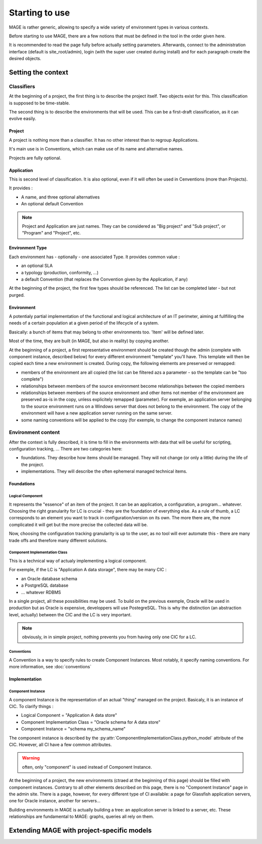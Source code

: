 ﻿Starting to use
######################

.. py:module:: ref.models

MAGE is rather generic, allowing to specify a wide variety of environment types in various contexts.

Before starting to use MAGE, there are a few notions that must be defined in the tool in the order given here.

It is recommended to read the page fully before actually setting parameters. Afterwards, connect to the administration interface (default is site_root/admin), login (with the super user created during install) and for each paragraph create the desired objects.

Setting the context
******************************

Classifiers
=====================

At the beginning of a project, the first thing is to describe the project itself. Two objects exist for this. This classification is supposed to be time-stable.

The second thing is to describe the environments that will be used. This can be a first-draft classification, as it can evolve easily.

Project
---------------------

A project is nothing more than a classifier. It has no other interest than to regroup Applications.

It's main use is in Conventions, which can make use of its name and alternative names.

Projects are fully optional.

Application
---------------------

This is second level of classification. It is also optional, even if it will often be used in Cenventions (more than Projects).

It provides :

* A name, and three optional alternatives
* An optional default Convention

.. note:: Project and Application are just names. They can be considered as "Big project" and "Sub project", or "Program" and "Project", etc.

Environment Type
---------------------

Each environment has - optionally - one associated Type. It provides common value :

* an optional SLA
* a typology (production, conformity, ...)
* a default Convention (that replaces the Convention given by the Application, if any) 

At the beginning of the project, the first few types should be referenced. The list can be completed later - but not purged.

Environment
---------------------

A potentialy partial implementation of the functional and logical architecture of an IT perimeter, aiming at fullfilling the needs of a certain population at a given period of the lifecycle of a system.

Basically: a bunch of items that may belong to other environments too. 'Item' will be defined later.

Most of the time, they are built (in MAGE, but also in reality) by copying another.

.. py:class:: Environment
	
	.. py:attribute:: Environment.name
	.. py:attribute:: Environment.buildDate
	
		Default is at the time the Python object is created.
		
	.. py:attribute:: Environment.destructionDate
	
		Planned destruction. Nullable.
	
	.. py:attribute:: Environment.description
	
		Not nullable.
		
	.. py:attribute:: Environment.manager
	
		Name of the person in charge of using the environment. (often: team leader). Nullable.
		
	.. py:attribute:: Environment.project
	
		Nullable.
		
	.. py:attribute:: Environment.typology
	
		An environment type. Not nullable.
		
	.. py:attribute:: Environment.template_only
	
		Default False. All environments can be copied and serve as templates for creating others. If this is ticked, the environment will only be used for templating (there should be no actual implementation of the template)

		
At the beginning of a project, a first representative environment should be created though the admin (complete with component instance, described below) for every different environment "template" you'll have. This template will then be copied each time a new environment is created. During copy, the following elements are preserved or remapped:

* members of the environment are all copied (the list can be filtered azs a parameter - so the template can be "too complete")
* relationships between members of the source environment become relationships between the copied members
* relationships between members of the source environment and other items not member of the environment are preserved as-is in the copy, unless explicitely remapped (parameter). For exemple, an application server belonging to the source environment runs on a Windows server that does not belong to the environment. The copy of the environment will have a new application server running on the same server.
* some naming conventions will be applied to the copy (for exemple, to change the component instance names)
		
Environment content
==========================================

After the context is fully described, it is time to fill in the environments with data that will be useful for scripting, configuration tracking, ... There are two categories here: 

* foundations. They describe how items should be managed. They will not change (or only a little) during the life of the project. 
* implementations. They will describe the often ephemeral managed technical items.

Foundations
----------------------------

Logical Component
^^^^^^^^^^^^^^^^^^^^^^^^^^^

It represents the "essence" of an item of the project. It can be an application, a configuration, a program... whatever. Choosing the right granularity for LC is crucial - they are the foundation of everything else. 
As a rule of thumb, a LC corresponds to an element you want to track in configuration/version on its own. The more there are, the more complicated it will get but the more precise the collected data will be.

Now, choosing the configuration tracking granularity is up to the user, as no tool will ever automate this - there are many trade offs and therefore many different solutions.

.. py:class:: LogicalComponent

	.. py:attribute:: LogicalComponent.name

		The name of the logical component

	.. py:attribute:: LogicalComponent.application

		The application the component belongs to (compulsory)
		
	.. py:attribute:: LogicalComponent.description

		A (very) short text describing the use of the LC
		
	.. py:attribute:: LogicalComponent.scm_trackable

		Default is True. If False, this LC will never be used in any Configuration Management operation (backup, update, ...)
	
Component Implementation Class
^^^^^^^^^^^^^^^^^^^^^^^^^^^^^^^^^^^^^^

This is a technical way of actualy implementing a logical component. 

For exemple, if the LC is "Application A data storage", there may be many CIC :

* an Oracle database schema
* a PostgreSQL database
* ... whatever RDBMS

In a single project, all these possibilities may be used. To build on the previous exemple, Oracle will be used in production but as Oracle is expensive, developpers will use PostegreSQL. This is why the distinction (an abstraction level, actually) between the CIC and the LC is very important.

.. note:: obviously, in in simple project, nothing prevents you from having only one CIC for a LC.

.. py:class:: ComponentImplementationClass

	.. py:attribute:: ComponentImplementationClass.name
	
	.. py:attribute:: ComponentImplementationClass.description
	
	.. py:attribute:: ComponentImplementationClass.implements
	
		The :py:class:`LogicalComponent` implemented
		
	.. py:attribute:: ComponentImplementationClass.sla
	
		An optional :py:class:`SLA` object
		
	.. py:attribute:: ComponentImplementationClass.python_model
	
		A ContentType object, i.e. a reference to a Python class that will be used to actually instanciate the CIC. This class will have to completely describe the technical implementation used on the project - most notably, what attrtibutes are necessary (a login? a password? a port? etc.). A few classes are provided with MAGE (for Websphere Servers, for Oracle Databases, etc), and you can extend with your own Python classes - see :ref:`extending`.

Conventions
^^^^^^^^^^^^^^^^^^^^^^^^^^^
		
A Convention is a way to specify rules to create Component Instances. Most notably, it specify naming conventions. For more information, see :doc:`conventions`
		

Implementation
-------------------------

Component Instance
^^^^^^^^^^^^^^^^^^^^^^^^^^^

A component Instance is the representation of an actual "thing" managed on the project. Basicaly, it is an instance of CIC. To clarify things :

* Logical Component = "Application A data store"
* Component Implementation Class = "Oracle schema for A data store"
* Component Instance = "schema my_schema_name"

The component instance is described by the :py:attr:`ComponentImplementationClass.python_model` attribute of the CIC. However, all CI have a few common attributes.

.. py:class:: ComponentInstance

	.. py:attribute:: name
	
		The meaning of this attribute depends of the described CIC. However, it should always enable the user to identify an instance.
		
	.. py:attribute:: instanciates
	
		The :py:class:`ComponentImplementationClass` implemented.
		
	.. py:attribute:: deleted
	
		Instances are never deleted - they are hidden when they do not exist anymore in the real world. This enables to having a consistent configuration tracking (for exemple, backups still exist when an environment is destroyed, and the user may want one day to restore it without loosing all the version data associated to it)
		
	.. py:attribute:: environments
	
		The different environments the instance belongs to. It may belong to multiple environment (may be the case for a shared middleware) or to none (it may make no sense to attribute a shared server to the environments it supports)
		
	.. py:attribute:: leaf
	
		This a read-only and code-only (nothing in the administration interface) property. Gives access to the subtype.
		
	The following are MAGE internals and should not be modified in code - and they will not appera in the administration interface.
	
	.. py:attribute:: connectedTo
	
	.. py:attribute:: dependsOn
	
	.. py:attribute:: model


.. warning:: often, only "component" is used instead of Component Instance.

At the beginning of a project, the new environments (ctraed at the beginning of this page) should be filled with component instances. Contrary to all other elements described on this page, there is no "Component Instance" page in the admin site. There is a page, however, for every different type of CI available: a page for Glassfish application servers, one for Oracle instance, another for servers...

Building environments in MAGE is actually building a tree: an application server is linked to a server, etc. These relationships are fundamental to MAGE: graphs, queries all rely on them.

.. _extending:

Extending MAGE with project-specific models
**************************************************

